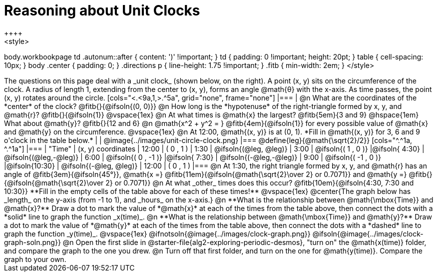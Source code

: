 = Reasoning about Unit Clocks
++++
<style>
body.workbookpage td .autonum::after { content: ')' !important; }
td { padding: 0 !important; height: 20pt; }
table { cell-spacing: 10px; }
body .center { padding: 0; }
.directions p { line-height: 1.75 !important; }
.fitb { min-width: 2em; }
</style>
++++

The questions on this page deal with a _unit clock_ (shown below, on the right). A point (x, y) sits on the circumference of the clock. A radius of length 1, extending from the center to (x, y), forms an angle @math{θ} with the x-axis. As time passes, the point (x, y) rotates around the circle.

[cols="<.<9a,1,>.^5a", grid="none", frame="none"]
|===
|
@n What are the coordinates of the *center* of the clock? @fitb{}{@ifsoln{(0, 0)}}

@n How long is the *hypotenuse* of the right-triangle formed by x, y, and @math{r}? @fitb{}{@ifsoln{1}}

@vspace{1ex}

@n At what times is @math{x} the largest? @fitb{5em}{3 and 9} @hspace{1em} What about @math{y}? @fitb{}{12 and 6}

@n @math{x^2 + y^2 = } @fitb{4em}{@ifsoln{1}} for every possible value of @math{x} and @math{y} on the circumference.

@vspace{1ex}

@n At 12:00, @math{(x, y)} is at (0, 1). *Fill in @math{(x, y)} for 3, 6 and 9 o'clock in the table below.*

|
| @image{../images/unit-circle-clock.png}
|===

@define{leg}{@math{\sqrt{2}/2}}

[cols="^.^1a, ^.^1a"]
|===
| 		"Time"	| 		(x, y) coordinates

| 		 12:00	|         (    0     ,      1    )
|		  1:30	| @ifsoln{(@leg, @leg)}
|  		  3:00	| @ifsoln{(    1     ,      0    )}
|@ifsoln{ 4:30}	| @ifsoln{(@leg,-@leg)}
|  		  6:00	| @ifsoln{(    0     ,     -1    )}
|@ifsoln{ 7:30}	| @ifsoln{(-@leg,-@leg)}
|  		  9:00	| @ifsoln{(   -1     ,      0    )}
|@ifsoln{10:30}	| @ifsoln{(-@leg, @leg)}
| 		 12:00	|         (    0     ,      1    )
|===

@n At 1:30, the right triangle formed by x, y, and @math{r} has an angle of @fitb{3em}{@ifsoln{45°}}, @math{x =} @fitb{11em}{@ifsoln{@math{\sqrt{2}\over 2} or 0.7071}} and @math{y =} @fitb{}{@ifsoln{@math{\sqrt{2}\over 2} or 0.7071}}

@n At what _other_ times does this occur? @fitb{10em}{@ifsoln{4:30, 7:30 and 10:30}} **Fill in the empty cells of the table above for each of these times!**

@vspace{1ex}

@center{The graph below has _length_ on the y-axis (from -1 to 1), and _hours_ on the x-axis.}

@n **What is the relationship between @math{\mbox{Time}} and @math{x}?** Draw a dot to mark the value of *@math{x}* at each of the times from the table above, then connect the dots with a *solid* line to graph the function _x(time)_.

@n **What is the relationship between @math{\mbox{Time}} and @math{y}?** Draw a dot to mark the value of *@math{y}* at each of the times from the table above, then connect the dots with a *dashed* line to graph the function _y(time)_.

@vspace{1ex}

@ifnotsoln{@image{../images/clock-graph.png}}
@ifsoln{@image{../images/clock-graph-soln.png}}

@n Open the first slide in @starter-file{alg2-exploring-periodic-desmos}, "turn on" the @math{x(time)} folder, and compare the graph to the one you drew.

@n Turn off that first folder, and turn on the one for @math{y(time)}. Compare the graph to your own.
